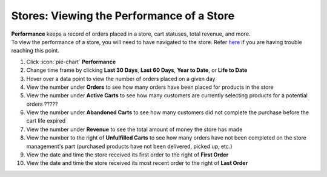 Stores: Viewing the Performance of a Store
==========================================

| **Performance** keeps a record of orders placed in a store, cart statuses, total revenue, and more.
| To view the performance of a store, you will need to have navigated to the store. Refer `here </users/stores/guides/managing_a_store.html>`_ if you are having trouble reaching this point.

#. Click :icon:`pie-chart` **Performance**
#. Change time frame by clicking **Last 30 Days**, **Last 60 Days**, **Year to Date**, or **Life to Date**
#. Hover over a data point to view the number of orders placed on a given day
#. View the number under **Orders** to see how many orders have been placed for products in the store
#. View the number under **Active Carts** to see how many customers are currently selecting products for a potential orders ?????
#. View the number under **Abandoned Carts** to see how many customers did not complete the purchase before the cart life expired
#. View the number under **Revenue** to see the total amount of money the store has made
#. View the number to the right of **Unfulfilled Carts** to see how many orders have not been completed on the store management's part (purchased products have not been delivered, picked up, etc.)
#. View the date and time the store received its first order to the right of **First Order**
#. View the date and time the store received its most recent order to the right of **Last Order**

